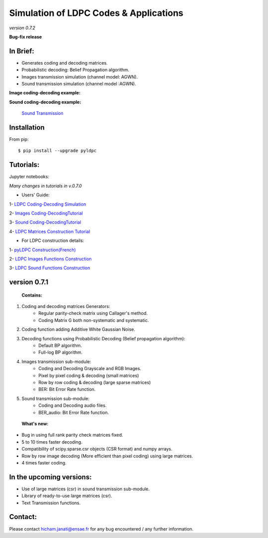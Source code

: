 =============================================
**Simulation of LDPC Codes & Applications**
=============================================
*version 0.7.2*

**Bug-fix release**

In Brief:
---------
- Generates coding and decoding matrices.
- Probabilistic decoding: Belief Propagation algorithm.
- Images transmission simulation (channel model: AGWN).
- Sound transmission simulation (channel model :AGWN).

**Image coding-decoding example:**

.. image:: https://media.giphy.com/media/l4KicsAauqIWjeFR6/giphy.gif
.. image:: https://media.giphy.com/media/l0COHC49bK6g7yIPm/giphy.gif



**Sound coding-decoding example:**

 `Sound Transmission <http://nbviewer.jupyter.org/github/janatiH/pyldpc/blob/master/Example-Sound.ipynb>`_


Installation
------------

From pip::

    $ pip install --upgrade pyldpc
    
    
Tutorials:
----------

Jupyter notebooks: 


*Many changes in tutorials in v.0.7.0*

- Users' Guide: 

1- `LDPC Coding-Decoding Simulation
<http://nbviewer.jupyter.org/github/janatiH/pyldpc/blob/master/pyLDPC-Tutorial-Basics.ipynb?flush_cache=true>`_

2- `Images Coding-DecodingTutorial <http://nbviewer.jupyter.org/github/janatiH/pyldpc/blob/master/pyLDPC-Tutorial-Images.ipynb?flush_cache=true>`_

3- `Sound Coding-DecodingTutorial <http://nbviewer.jupyter.org/github/janatiH/pyldpc/blob/master/pyLDPC-Tutorial-Sound.ipynb?flush_cache=true>`_

4- `LDPC Matrices Construction Tutorial <http://nbviewer.jupyter.org/github/janatiH/pyldpc/blob/master/pyLDPC-Tutorial-Matrices.ipynb?flush_cache=true>`_

- For LDPC construction details:

1- `pyLDPC Construction(French) <http://nbviewer.jupyter.org/github/janatiH/pyldpc/blob/master/pyLDPC-Presentation.ipynb?flush_cache=true>`_

2- `LDPC Images Functions Construction <http://nbviewer.jupyter.org/github/janatiH/pyldpc/blob/master/pyLDPC-Images-Construction.ipynb?flush_cache=true>`_
 
3- `LDPC Sound Functions Construction <http://nbviewer.jupyter.org/github/janatiH/pyldpc/blob/master/pyLDPC-Sound-Construction.ipynb?flush_cache=true>`_

version 0.7.1
-------------

 **Contains:**

1. Coding and decoding matrices Generators:
    - Regular parity-check matrix using Callager's method.
    - Coding Matrix G both non-systematic and systematic.
2. Coding function adding Additive White Gaussian Noise.
3. Decoding functions using Probabilistic Decoding (Belief propagation algorithm):
    - Default BP algorithm.
    - Full-log BP algorithm.
4. Images transmission sub-module:
    - Coding and Decoding Grayscale and RGB Images.
    - Pixel by pixel coding & decoding (small matrices)
    - Row by row coding & decoding (large sparse matrices)
    - BER: Bit Error Rate function.
5. Sound transmission sub-module:
    - Coding and Decoding audio files.
    - BER_audio: Bit Error Rate function.

 **What's new:**

- Bug in using full rank parity check matrices fixed. 
- 5 to 10 times faster decoding.
- Compatibility of scipy.sparse.csr objects (CSR format) and numpy arrays.
- Row by row image decoding (More efficient than pixel coding) using large matrices.
- 4 times faster coding. 


In the upcoming versions:
-------------------------

- Use of large matrices (csr) in sound transmission sub-module.
- Library of ready-to-use large matrices (csr).
- Text Transmission functions.

Contact:
--------
Please contact hicham.janati@ensae.fr for any bug encountered / any further information.